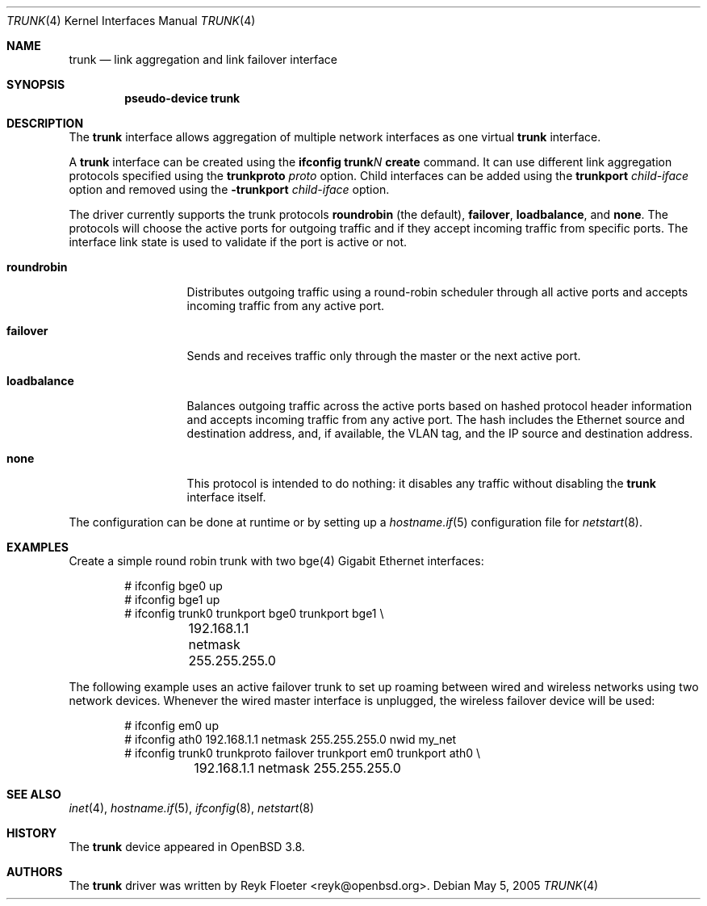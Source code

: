 .\"	$OpenBSD: src/share/man/man4/trunk.4,v 1.14 2006/05/23 05:06:53 reyk Exp $
.\"
.\" Copyright (c) 2005, 2006 Reyk Floeter <reyk@openbsd.org>
.\"
.\" Permission to use, copy, modify, and distribute this software for any
.\" purpose with or without fee is hereby granted, provided that the above
.\" copyright notice and this permission notice appear in all copies.
.\"
.\" THE SOFTWARE IS PROVIDED "AS IS" AND THE AUTHOR DISCLAIMS ALL WARRANTIES
.\" WITH REGARD TO THIS SOFTWARE INCLUDING ALL IMPLIED WARRANTIES OF
.\" MERCHANTABILITY AND FITNESS. IN NO EVENT SHALL THE AUTHOR BE LIABLE FOR
.\" ANY SPECIAL, DIRECT, INDIRECT, OR CONSEQUENTIAL DAMAGES OR ANY DAMAGES
.\" WHATSOEVER RESULTING FROM LOSS OF USE, DATA OR PROFITS, WHETHER IN AN
.\" ACTION OF CONTRACT, NEGLIGENCE OR OTHER TORTIOUS ACTION, ARISING OUT OF
.\" OR IN CONNECTION WITH THE USE OR PERFORMANCE OF THIS SOFTWARE.
.\"
.Dd May 5, 2005
.Dt TRUNK 4
.Os
.Sh NAME
.Nm trunk
.Nd link aggregation and link failover interface
.Sh SYNOPSIS
.Cd "pseudo-device trunk"
.Sh DESCRIPTION
The
.Nm
interface allows aggregation of multiple network interfaces as one virtual
.Nm
interface.
.Pp
A
.Nm
interface can be created using the
.Ic ifconfig trunk Ns Ar N Ic create
command.
It can use different link aggregation protocols specified
using the
.Ic trunkproto Ar proto
option.
Child interfaces can be added using the
.Ic trunkport Ar child-iface
option and removed using the
.Ic -trunkport Ar child-iface
option.
.Pp
The driver currently supports the trunk protocols
.Ic roundrobin
(the default),
.Ic failover ,
.Ic loadbalance ,
and
.Ic none .
The protocols will choose the active ports for outgoing traffic
and if they accept incoming traffic from specific ports.
The interface link state is used to validate if the port is active or
not.
.Pp
.Bl -tag -width loadbalance
.It Ic roundrobin
Distributes outgoing traffic using a round-robin scheduler
through all active ports and accepts incoming traffic from
any active port.
.It Ic failover
Sends and receives traffic only through the master or the next active
port.
.It Ic loadbalance
Balances outgoing traffic across the active ports based on hashed
protocol header information and accepts incoming traffic from
any active port.
The hash includes the Ethernet source and destination address, and, if
available, the VLAN tag, and the IP source and destination address.
.It Ic none
This protocol is intended to do nothing: it disables any traffic without
disabling the
.Nm
interface itself.
.El
.Pp
The configuration can be done at runtime or by setting up a
.Xr hostname.if 5
configuration file for
.Xr netstart 8 .
.Sh EXAMPLES
Create a simple round robin trunk with two bge(4) Gigabit Ethernet
interfaces:
.Bd -literal -offset indent
# ifconfig bge0 up
# ifconfig bge1 up
# ifconfig trunk0 trunkport bge0 trunkport bge1 \e
	192.168.1.1 netmask 255.255.255.0
.Ed
.Pp
The following example uses an active failover trunk to set up roaming
between wired and wireless networks using two network devices.
Whenever the wired master interface is unplugged, the wireless failover
device will be used:
.Bd -literal -offset indent
# ifconfig em0 up
# ifconfig ath0 192.168.1.1 netmask 255.255.255.0 nwid my_net
# ifconfig trunk0 trunkproto failover trunkport em0 trunkport ath0 \e
	192.168.1.1 netmask 255.255.255.0
.Ed
.Sh SEE ALSO
.Xr inet 4 ,
.Xr hostname.if 5 ,
.Xr ifconfig 8 ,
.Xr netstart 8
.Sh HISTORY
The
.Nm
device appeared in
.Ox 3.8 .
.Sh AUTHORS
The
.Nm
driver was written by
.An Reyk Floeter Aq reyk@openbsd.org .
